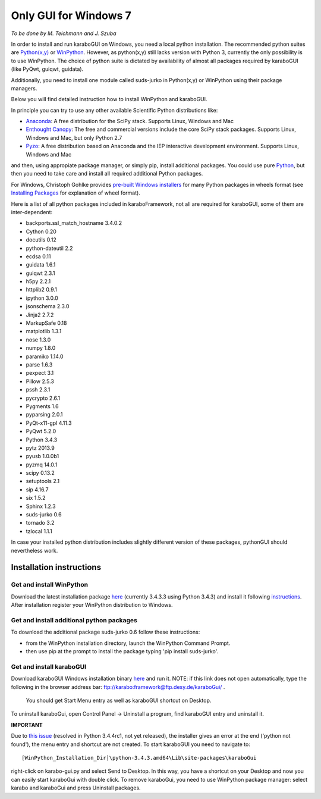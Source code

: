 ***********************
 Only GUI for Windows 7
***********************

*To be done by M. Teichmann and J. Szuba*

In order to install and run karaboGUI on Windows, you need a local python installation. 
The recommended python suites are `Python(x,y) <https://code.google.com/p/pythonxy/>`_ or `WinPython <http://winpython.github.io/>`_. 
However, as python(x,y) still lacks version with Python 3, currently the only possibility is to use WinPython. 
The choice of python suite is dictated by availability of almost all packages required by karaboGUI (like PyQwt, guiqwt, guidata).

Additionally, you need to install one module called suds-jurko in Python(x,y) or WinPython using their package managers.

Below you will find detailed instruction how to install WinPython and karaboGUI.

In principle you can try to use any other available Scientific Python distributions like:

- `Anaconda <http://continuum.io/downloads>`_: A free distribution for the SciPy stack. Supports Linux, Windows and Mac
- `Enthought Canopy <http://www.enthought.com/products/canopy/>`_: The free and commercial versions include the core SciPy stack packages. Supports Linux, Windows and Mac, but only Python 2.7
- `Pyzo <http://www.pyzo.org/>`_: A free distribution based on Anaconda and the IEP interactive development environment. Supports Linux, Windows and Mac

and then, using appropiate package manager, or simply pip, install additional packages.
You could use pure `Python <https://www.python.org/downloads/>`_, but then you need to take care and install all required additional Python packages.

For Windows, Christoph Gohlke provides `pre-built Windows installers <http://www.lfd.uci.edu/~gohlke/pythonlibs/>`_ for many Python packages in wheels format (see `Installing Packages <https://packaging.python.org/en/latest/installing.html>`_ for explanation of wheel format).

Here is a list of all python packages included in karaboFramework, not all are required for karaboGUI, some of them are inter-dependent:

- backports.ssl_match_hostname 3.4.0.2
- Cython 0.20
- docutils 0.12
- python-dateutil 2.2
- ecdsa 0.11
- guidata 1.6.1
- guiqwt 2.3.1
- h5py 2.2.1
- httplib2 0.9.1
- ipython 3.0.0
- jsonschema 2.3.0
- Jinja2 2.7.2
- MarkupSafe 0.18
- matplotlib 1.3.1
- nose 1.3.0
- numpy 1.8.0
- paramiko 1.14.0
- parse 1.6.3
- pexpect 3.1
- Pillow 2.5.3
- pssh 2.3.1
- pycrypto 2.6.1
- Pygments 1.6
- pyparsing 2.0.1
- PyQt-x11-gpl 4.11.3
- PyQwt 5.2.0
- Python 3.4.3
- pytz 2013.9
- pyusb 1.0.0b1
- pyzmq 14.0.1
- scipy 0.13.2
- setuptools 2.1
- sip 4.16.7
- six 1.5.2
- Sphinx 1.2.3
- suds-jurko 0.6
- tornado 3.2
- tzlocal 1.1.1

In case your installed python distribution includes slightly different version of these packages, pythonGUI should nevertheless work.

Installation instructions
=========================

Get and install WinPython
-------------------------

Download the latest installation package `here <https://sourceforge.net/projects/winpython/files/WinPython_3.4/3.4.3.3/>`_ (currently 3.4.3.3 using Python 3.4.3) and install it following `instructions <https://github.com/winpython/winpython/wiki/Installation>`_. After installation register your WinPython distribution to Windows.

Get and install additional python packages
------------------------------------------

To download the additional package suds-jurko 0.6 follow these instructions:

- from the WinPython installation directory, launch the WinPython Command Prompt.
- then use pip at the prompt to install the package typing 'pip install suds-jurko'.



Get and install karaboGUI
-------------------------

Download karaboGUI Windows installation binary `here <ftp://karabo:framework@ftp.desy.de/karaboGui/>`_ and run it. NOTE: if this link does not open automatically, type the following
in the browser address bar: ftp://karabo:framework@ftp.desy.de/karaboGui/ .
 You should get Start Menu entry as well as karaboGUI shortcut on Desktop.

To uninstall karaboGui, open Control Panel -> Uninstall a program, find karaboGUI entry and uninstall it.


**IMPORTANT**

Due to `this issue <http://bugs.python.org/issue21354>`_ (resolved in Python 3.4.4rc1, not yet released), the installer gives an error at the end ('python not found'), the menu entry and shortcut are not created. To start karaboGUI you need to navigate to::

 [WinPython_Installation_Dir]\python-3.4.3.amd64\Lib\site-packages\karaboGui 

right-click on karabo-gui.py and  select Send to Desktop. In this way, you have a shortcut on your Desktop and now you can easily start karaboGui with double click. To remove karaboGui, you need to use WinPython package manager: select karabo and karaboGui and press Uninstall packages.


